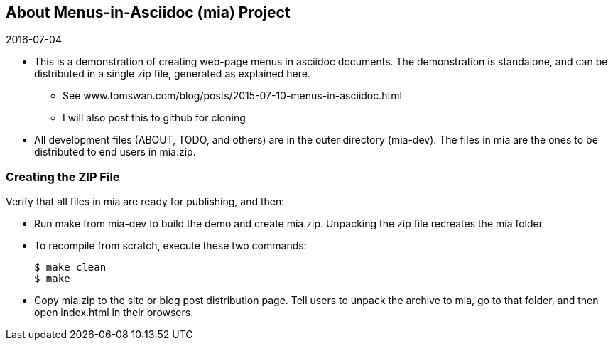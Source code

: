 // ABOUT.adoc
:author: Tom Swan
:email: <tom@tomswan.com>
:stylesheet: normalize.css

// -----------------------------------------------------------------
== About Menus-in-Asciidoc (mia) Project

.2016-07-04
- This is a demonstration of creating web-page menus in asciidoc documents. The demonstration is standalone, and can be distributed in a single zip file, generated as explained here. 

* See www.tomswan.com/blog/posts/2015-07-10-menus-in-asciidoc.html 
* I will also post this to github for cloning

- All development files (ABOUT, TODO, and others) are in the outer directory (mia-dev). The files in mia are the ones to be distributed to end users in mia.zip. 

// -----------------------------------------------------------------
=== Creating the ZIP File

Verify that all files in mia are ready for publishing, and then:

* Run make from mia-dev to build the demo and create mia.zip. Unpacking the zip file recreates the mia folder

* To recompile from scratch, execute these two commands:

  $ make clean
  $ make

* Copy mia.zip to the site or blog post distribution page. Tell users to unpack the archive to mia, go to that folder, and then open index.html in their browsers. 
